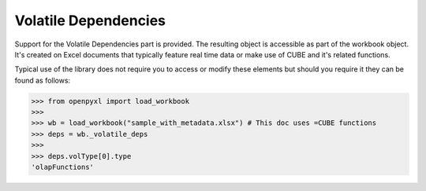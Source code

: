Volatile Dependencies
=====================

Support for the Volatile Dependencies part is provided. The resulting object is accessible
as part of the workbook object. It's created on Excel documents that typically feature real
time data or make use of CUBE and it's related functions.

Typical use of the library does not require you to access or modify these elements but should
you require it they can be found as follows:

.. code::

    >>> from openpyxl import load_workbook
    >>>
    >>> wb = load_workbook("sample_with_metadata.xlsx") # This doc uses =CUBE functions
    >>> deps = wb._volatile_deps
    >>>
    >>> deps.volType[0].type
    'olapFunctions'
